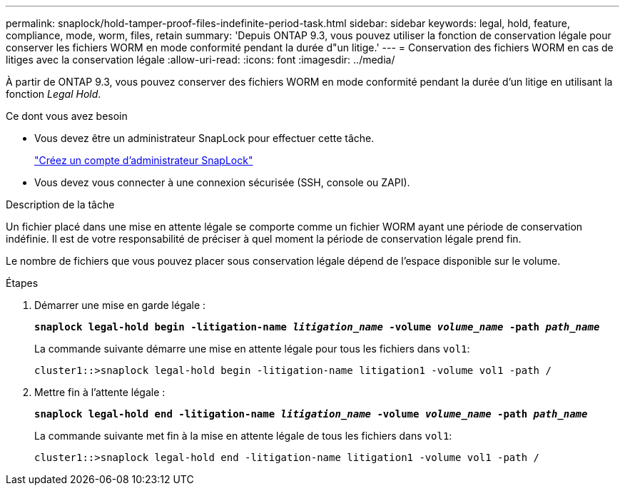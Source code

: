---
permalink: snaplock/hold-tamper-proof-files-indefinite-period-task.html 
sidebar: sidebar 
keywords: legal, hold, feature, compliance, mode, worm, files, retain 
summary: 'Depuis ONTAP 9.3, vous pouvez utiliser la fonction de conservation légale pour conserver les fichiers WORM en mode conformité pendant la durée d"un litige.' 
---
= Conservation des fichiers WORM en cas de litiges avec la conservation légale
:allow-uri-read: 
:icons: font
:imagesdir: ../media/


[role="lead"]
À partir de ONTAP 9.3, vous pouvez conserver des fichiers WORM en mode conformité pendant la durée d'un litige en utilisant la fonction _Legal Hold_.

.Ce dont vous avez besoin
* Vous devez être un administrateur SnapLock pour effectuer cette tâche.
+
link:create-compliance-administrator-account-task.html["Créez un compte d'administrateur SnapLock"]

* Vous devez vous connecter à une connexion sécurisée (SSH, console ou ZAPI).


.Description de la tâche
Un fichier placé dans une mise en attente légale se comporte comme un fichier WORM ayant une période de conservation indéfinie. Il est de votre responsabilité de préciser à quel moment la période de conservation légale prend fin.

Le nombre de fichiers que vous pouvez placer sous conservation légale dépend de l'espace disponible sur le volume.

.Étapes
. Démarrer une mise en garde légale :
+
`*snaplock legal-hold begin -litigation-name _litigation_name_ -volume _volume_name_ -path _path_name_*`

+
La commande suivante démarre une mise en attente légale pour tous les fichiers dans `vol1`:

+
[listing]
----
cluster1::>snaplock legal-hold begin -litigation-name litigation1 -volume vol1 -path /
----
. Mettre fin à l'attente légale :
+
`*snaplock legal-hold end -litigation-name _litigation_name_ -volume _volume_name_ -path _path_name_*`

+
La commande suivante met fin à la mise en attente légale de tous les fichiers dans `vol1`:

+
[listing]
----
cluster1::>snaplock legal-hold end -litigation-name litigation1 -volume vol1 -path /
----

